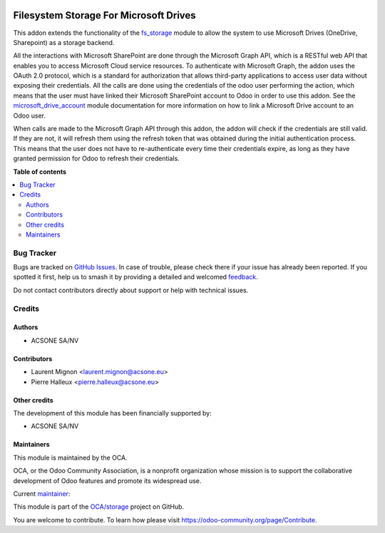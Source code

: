 .. image:: https://odoo-community.org/readme-banner-image
   :target: https://odoo-community.org/get-involved?utm_source=readme
   :alt: Odoo Community Association

=======================================
Filesystem Storage For Microsoft Drives
=======================================

.. 
   !!!!!!!!!!!!!!!!!!!!!!!!!!!!!!!!!!!!!!!!!!!!!!!!!!!!
   !! This file is generated by oca-gen-addon-readme !!
   !! changes will be overwritten.                   !!
   !!!!!!!!!!!!!!!!!!!!!!!!!!!!!!!!!!!!!!!!!!!!!!!!!!!!
   !! source digest: sha256:b5c56d23130eafeaaad1b4ab5a776a5464631a2ade4f354b1fed51a23f7f2ada
   !!!!!!!!!!!!!!!!!!!!!!!!!!!!!!!!!!!!!!!!!!!!!!!!!!!!

.. |badge1| image:: https://img.shields.io/badge/maturity-Beta-yellow.png
    :target: https://odoo-community.org/page/development-status
    :alt: Beta
.. |badge2| image:: https://img.shields.io/badge/license-LGPL--3-blue.png
    :target: http://www.gnu.org/licenses/lgpl-3.0-standalone.html
    :alt: License: LGPL-3
.. |badge3| image:: https://img.shields.io/badge/github-OCA%2Fstorage-lightgray.png?logo=github
    :target: https://github.com/OCA/storage/tree/18.0/fs_storage_ms_drive
    :alt: OCA/storage
.. |badge4| image:: https://img.shields.io/badge/weblate-Translate%20me-F47D42.png
    :target: https://translation.odoo-community.org/projects/storage-18-0/storage-18-0-fs_storage_ms_drive
    :alt: Translate me on Weblate
.. |badge5| image:: https://img.shields.io/badge/runboat-Try%20me-875A7B.png
    :target: https://runboat.odoo-community.org/builds?repo=OCA/storage&target_branch=18.0
    :alt: Try me on Runboat

|badge1| |badge2| |badge3| |badge4| |badge5|

This addon extends the functionality of the
`fs_storage <https://github.com/OCA/storage/tree/18.0/fs_storage>`__
module to allow the system to use Microsoft Drives (OneDrive,
Sharepoint) as a storage backend.

All the interactions with Microsoft SharePoint are done through the
Microsoft Graph API, which is a RESTful web API that enables you to
access Microsoft Cloud service resources. To authenticate with Microsoft
Graph, the addon uses the OAuth 2.0 protocol, which is a standard for
authorization that allows third-party applications to access user data
without exposing their credentials. All the calls are done using the
credentials of the odoo user performing the action, which means that the
user must have linked their Microsoft SharePoint account to Odoo in
order to use this addon. See the
`microsoft_drive_account <https://github.com/OCA/storage/tree/18.0/microsoft_drive_account>`__
module documentation for more information on how to link a Microsoft
Drive account to an Odoo user.

When calls are made to the Microsoft Graph API through this addon, the
addon will check if the credentials are still valid. If they are not, it
will refresh them using the refresh token that was obtained during the
initial authentication process. This means that the user does not have
to re-authenticate every time their credentials expire, as long as they
have granted permission for Odoo to refresh their credentials.

**Table of contents**

.. contents::
   :local:

Bug Tracker
===========

Bugs are tracked on `GitHub Issues <https://github.com/OCA/storage/issues>`_.
In case of trouble, please check there if your issue has already been reported.
If you spotted it first, help us to smash it by providing a detailed and welcomed
`feedback <https://github.com/OCA/storage/issues/new?body=module:%20fs_storage_ms_drive%0Aversion:%2018.0%0A%0A**Steps%20to%20reproduce**%0A-%20...%0A%0A**Current%20behavior**%0A%0A**Expected%20behavior**>`_.

Do not contact contributors directly about support or help with technical issues.

Credits
=======

Authors
-------

* ACSONE SA/NV

Contributors
------------

- Laurent Mignon <laurent.mignon@acsone.eu>
- Pierre Halleux <pierre.halleux@acsone.eu>

Other credits
-------------

The development of this module has been financially supported by:

- ACSONE SA/NV

Maintainers
-----------

This module is maintained by the OCA.

.. image:: https://odoo-community.org/logo.png
   :alt: Odoo Community Association
   :target: https://odoo-community.org

OCA, or the Odoo Community Association, is a nonprofit organization whose
mission is to support the collaborative development of Odoo features and
promote its widespread use.

.. |maintainer-lmignon| image:: https://github.com/lmignon.png?size=40px
    :target: https://github.com/lmignon
    :alt: lmignon

Current `maintainer <https://odoo-community.org/page/maintainer-role>`__:

|maintainer-lmignon| 

This module is part of the `OCA/storage <https://github.com/OCA/storage/tree/18.0/fs_storage_ms_drive>`_ project on GitHub.

You are welcome to contribute. To learn how please visit https://odoo-community.org/page/Contribute.
